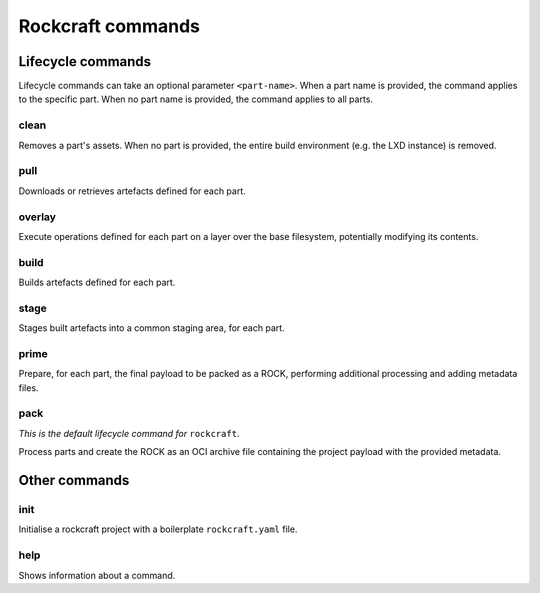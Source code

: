 
******************
Rockcraft commands
******************

Lifecycle commands
..................
Lifecycle commands can take an optional parameter ``<part-name>``. When a part
name is provided, the command applies to the specific part. When no part name is
provided, the command applies to all parts.

clean
^^^^^
Removes a part's assets. When no part is provided, the entire build environment
(e.g. the LXD instance) is removed.

pull
^^^^
Downloads or retrieves artefacts defined for each part.

overlay
^^^^^^^
Execute operations defined for each part on a layer over the base filesystem,
potentially modifying its contents.

build
^^^^^
Builds artefacts defined for each part.

stage
^^^^^
Stages built artefacts into a common staging area, for each part.

prime
^^^^^
Prepare, for each part, the final payload to be packed as a ROCK, performing
additional processing and adding metadata files.

pack
^^^^
*This is the default lifecycle command for* ``rockcraft``.

Process parts and create the ROCK as an OCI archive file containing the project
payload with the provided metadata.

Other commands
..............
init
^^^^
Initialise a rockcraft project with a boilerplate ``rockcraft.yaml`` file.

help
^^^^
Shows information about a command.

